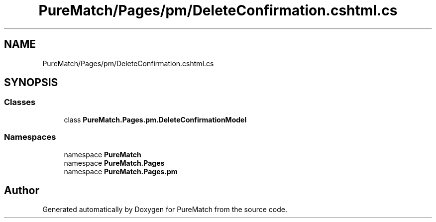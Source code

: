 .TH "PureMatch/Pages/pm/DeleteConfirmation.cshtml.cs" 3 "PureMatch" \" -*- nroff -*-
.ad l
.nh
.SH NAME
PureMatch/Pages/pm/DeleteConfirmation.cshtml.cs
.SH SYNOPSIS
.br
.PP
.SS "Classes"

.in +1c
.ti -1c
.RI "class \fBPureMatch\&.Pages\&.pm\&.DeleteConfirmationModel\fP"
.br
.in -1c
.SS "Namespaces"

.in +1c
.ti -1c
.RI "namespace \fBPureMatch\fP"
.br
.ti -1c
.RI "namespace \fBPureMatch\&.Pages\fP"
.br
.ti -1c
.RI "namespace \fBPureMatch\&.Pages\&.pm\fP"
.br
.in -1c
.SH "Author"
.PP 
Generated automatically by Doxygen for PureMatch from the source code\&.
